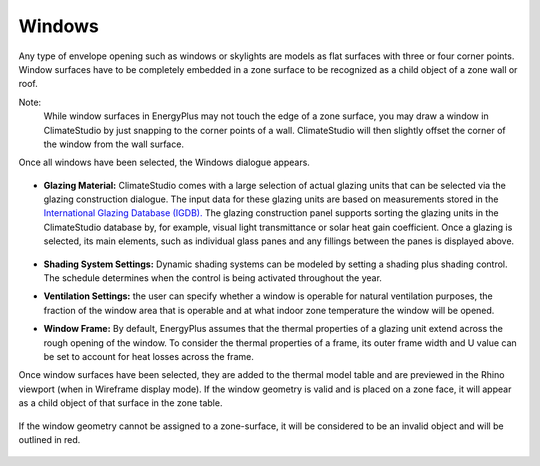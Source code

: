 Windows
================================================

Any type of envelope opening such as windows or skylights are models as flat surfaces with three or four corner points. Window surfaces have to be completely embedded in a zone surface to be recognized as a child object of a zone wall or roof. 

Note: 
	While window surfaces in EnergyPlus may not touch the edge of a zone surface, you may draw a window in ClimateStudio by just snapping to the corner points of a wall. ClimateStudio will then slightly offset the corner of the window from the wall surface.     

Once all windows have been selected, the Windows dialogue appears. 

.. figure:: images/addObjects7.png
   :width: 900px
   :align: center

- **Glazing Material:** ClimateStudio comes with a large selection of actual glazing units that can be selected via the glazing construction dialogue. The input data for these glazing units are based on measurements stored in the `International Glazing Database (IGDB).`_ The glazing construction panel supports sorting the glazing units in the ClimateStudio database by, for example, visual light transmittance or solar heat gain coefficient. Once a glazing is selected, its main elements, such as individual glass panes and any fillings between the panes is displayed above.

  .. _International Glazing Database (IGDB).: https://windows.lbl.gov/software/igdb

  .. figure:: images/glazingConstruction.png
   :width: 900px
   :align: center

- **Shading System Settings:** Dynamic shading systems can be modeled by setting a shading plus shading control. The schedule determines when the control is being activated throughout the year. 

- **Ventilation Settings:** the user can specify whether a window is operable for natural ventilation purposes, the fraction of the window area that is operable and at what indoor zone temperature the window will be opened. 

- **Window Frame:** By default, EnergyPlus assumes that the thermal properties of a glazing unit extend across the rough opening of the window. To consider the thermal properties of a frame, its outer frame width and U value can be set to account for heat losses across the frame.

Once window surfaces have been selected, they are added to the thermal model table and are previewed in the Rhino viewport (when in Wireframe display mode). If the window geometry is valid and is placed on a zone face, it will appear as a child object of that surface in the zone table.

.. figure:: images/thermal_ExampleGlazing.png
   :width: 900px
   :align: center

If the window geometry cannot be assigned to a zone-surface, it will be considered to be an invalid object and will be outlined in red. 

.. figure:: images/thermal_ExampleGlazingInvalid.png
   :width: 900px
   :align: center
